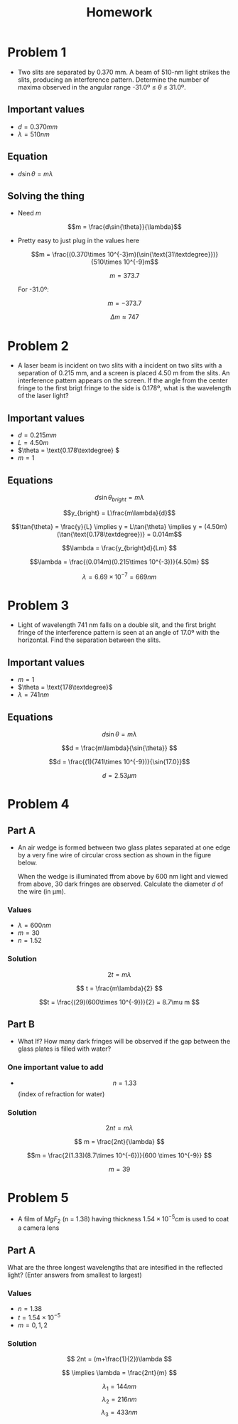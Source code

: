 #+title: Homework

* Problem 1
+ Two slits are separated by 0.370 mm. A beam of 510-nm light strikes the slits, producing an interference pattern. Determine the number of maxima observed in the angular range -31.0º ≤ $\theta$ ≤ 31.0º.

** Important values
+ $d = 0.370 mm$
+ $\lambda = 510nm$

** Equation
+ $d\sin{\theta} = m\lambda$

** Solving the thing
+ Need $m$

  \[m = \frac{d\sin{\theta}}{\lambda}\]

+ Pretty easy to just plug in the values here

  \[m = \frac{(0.370\times 10^{-3}m)(\sin{\text{31\textdegree}})}{510\times 10^{-9}m\]

  \[m = 373.7\]

  For -31.0º:

  \[m = -373.7\]

  \[\Delta m \approx 747\]


* Problem 2
+ A laser beam is incident on two slits with a incident on two slits with a separation of 0.215 mm, and a screen is placed 4.50 m from the slits. An interference pattern appears on the screen. If the angle from the center fringe to the first brigt fringe to the side is 0.178º, what is the wavelength of the laser light?

** Important values
 - \(d = 0.215mm\)
 - \(L = 4.50m\)
 - \(\theta = \text{0.178\textdegree} \)
 - \(m=1\)

** Equations

\[d\sin{\theta_{bright}} = m \lambda\]

\[y_{bright} = L\frac{m\lambda}{d}\]

\[\tan{\theta} = \frac{y}{L} \implies y = L\tan{\theta} \implies y = (4.50m)(\tan{\text{0.178\textdegree})} = 0.014m\]

\[\lambda = \frac{y_{bright}d}{Lm} \]

\[\lambda = \frac{(0.014m)(0.215\times 10^{-3})}{4.50m} \]

\[\lambda = 6.69\times 10^{-7} = 669nm\]


* Problem 3
+ Light of wavelength 741 nm falls on a double slit, and the first bright fringe of the interference pattern is seen at an angle of 17.0º with the horizontal. Find the separation between the slits.

** Important values
- \(m = 1\)
- \(\theta = \text{178\textdegree}\)
- \(\lambda = 741nm\)

** Equations

\[d\sin{\theta} = m\lambda\]

\[d = \frac{m\lambda}{\sin{\theta}} \]

\[d = \frac{(1)(741\times 10^{-9})}{\sin{17.0}}\]

\[d = 2.53\mu m\]


* Problem 4

** Part A
+ An air wedge is formed between two glass plates separated at one edge by a very fine wire of circular cross section as shown in the figure below.

  [[./37-p-035.gif]]

  When the wedge is illuminated ffrom above by 600 nm light and viewed from above, 30 dark fringes are observed. Calculate the diameter /d/ of the wire (in µm).

*** Values
+ \(\lambda = 600nm\)
+ \(m = 30\)
+ \(n=1.52\)

*** Solution

\[2t = m\lambda \]

\[ t = \frac{m\lambda}{2} \]

\[t = \frac{(29)(600\times 10^{-9})}{2} = 8.7\mu m \]

** Part B
+ What If? How many dark fringes will be observed if the gap between the glass plates is filled with water?

*** One important value to add
+ \[n = 1.33\] (index of refraction for water)

*** Solution

\[2nt = m\lambda \]

\[ m = \frac{2nt}{\lambda} \]

\[m = \frac{2(1.33)(8.7\times 10^{-6})}{600 \times 10^{-9}} \]

\[ m = 39 \]


* Problem 5
+ A film of \(MgF_2\) (n = 1.38) having thickness \(1.54\times 10^{-5}cm\) is used to coat a camera lens

** Part A
What are the three longest wavelengths that are intesified in the reflected light? (Enter answers from smallest to largest)

*** Values
+ \(n = 1.38\)
+ \(t = 1.54\times 10^{-5}\)
+ \(m = 0,1,2\)

*** Solution

\[ 2nt = (m+\frac{1}{2})\lambda \]

\[ \implies \lambda = \frac{2nt}{m} \]

\[\lambda_1 = 144nm \]
\[\lambda_2 = 216nm\]
\[\lambda_3 = 433nm\]
